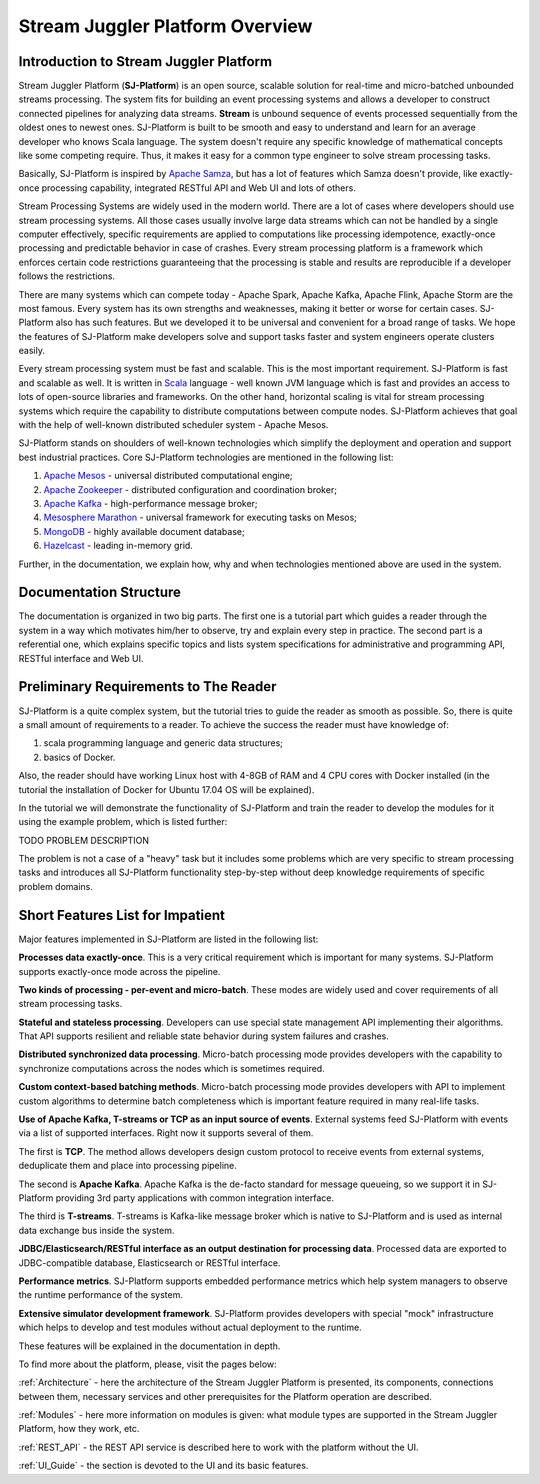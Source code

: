 Stream Juggler Platform Overview
================================

Introduction to Stream Juggler Platform
----------------------------

Stream Juggler Platform (**SJ-Platform**) is an open source, scalable solution for real-time and micro-batched unbounded streams processing. The system fits for building an event processing systems and allows a developer to construct connected pipelines for analyzing data streams. **Stream** is unbound sequence of events processed sequentially from the oldest ones to newest ones. SJ-Platform is built to be smooth and easy to understand and learn for an average developer who knows Scala language. The system doesn't require any specific knowledge of mathematical concepts like some competing require. Thus, it makes it easy for a common type engineer to solve stream processing tasks.

Basically, SJ-Platform is inspired by `Apache Samza <http://samza.apache.org/>`_, but has a lot of features which Samza doesn't provide, like exactly-once processing capability, integrated RESTful API and Web UI and lots of others.

Stream Processing Systems are widely used in the modern world. There are a lot of cases where developers should use stream processing systems. All those cases usually involve large data streams which can not be handled by a single computer effectively, specific requirements are applied to computations like processing idempotence, exactly-once processing and predictable behavior in case of crashes. Every stream processing platform is a framework which enforces certain code restrictions guaranteeing that the processing is stable and results are reproducible if a developer follows the restrictions.

There are many systems which can compete today - Apache Spark, Apache Kafka, Apache Flink, Apache Storm are the most famous. Every system has its own strengths and weaknesses, making it better or worse for certain cases. SJ-Platform also has such features. But we developed it to be universal and convenient for a broad range of tasks. We hope the features of SJ-Platform make developers solve and support tasks faster and system engineers operate clusters easily. 

Every stream processing system must be fast and scalable. This is the most important requirement. SJ-Platform is fast and scalable as well. It is written in `Scala <https://www.scala-lang.org/>`_ language - well known JVM language which is fast and provides an access to lots of open-source libraries and frameworks. On the other hand, horizontal scaling is vital for stream processing systems which require the capability to distribute computations between compute nodes. SJ-Platform achieves that goal with the help of well-known distributed scheduler system - Apache Mesos.

SJ-Platform stands on shoulders of well-known technologies which simplify the deployment and operation and support best industrial practices. Core SJ-Platform technologies are mentioned in the following list:

1. `Apache Mesos <http://mesos.apache.org>`_ - universal distributed computational engine;
2. `Apache Zookeeper <http://zookeeper.apache.org>`_ - distributed configuration and coordination broker;
3. `Apache Kafka <http://kafka.apache.org>`_ - high-performance message broker;
4. `Mesosphere Marathon <https://mesosphere.github.io/marathon/>`_ - universal framework for executing tasks on Mesos;
5. `MongoDB <https://www.mongodb.com/>`_ - highly available document database;
6. `Hazelcast <https://hazelcast.com/>`_ - leading in-memory grid.

Further, in the documentation, we explain how, why and when technologies mentioned above are used in the system.

Documentation Structure
-------------------------------
The documentation is organized in two big parts. The first one is a tutorial part which guides a reader through the system in a way which motivates him/her to observe, try and explain every step in practice. The second part is a referential one, which explains specific topics and lists system specifications for administrative and programming API, RESTful interface and Web UI.

Preliminary Requirements to The Reader
-------------------------------
SJ-Platform is a quite complex system, but the tutorial tries to guide the reader as smooth as possible. So, there is quite a small amount of requirements to a reader. To achieve the success the reader must have knowledge of:

1. scala programming language and generic data structures;
2. basics of Docker.

Also, the reader should have working Linux host with 4-8GB of RAM and 4 CPU cores with Docker installed (in the tutorial the installation of Docker for Ubuntu 17.04 OS will be explained).

In the tutorial we will demonstrate the functionality of SJ-Platform and train the reader to develop the modules for it using the example problem, which is listed further:

TODO PROBLEM DESCRIPTION

The problem is not a case of a "heavy" task but it includes some problems which are very specific to stream processing tasks and introduces all SJ-Platform functionality step-by-step without deep knowledge requirements of specific problem domains.

Short Features List for Impatient
-------------------------------
Major features implemented in SJ-Platform are listed in the following list:

**Processes data exactly-once**. This is a very critical requirement which is important for many systems. SJ-Platform supports exactly-once mode across the pipeline.

**Two kinds of processing - per-event and micro-batch**. These modes are widely used and cover requirements of all stream processing tasks.

**Stateful and stateless processing**. Developers can use special state management API implementing their algorithms. That API supports resilient and reliable state behavior during system failures and crashes.

**Distributed synchronized data processing**. Micro-batch processing mode provides developers with the capability to synchronize computations across the nodes which is sometimes required.

**Custom context-based batching methods**. Micro-batch processing mode provides developers with API to implement custom algorithms to determine batch completeness which is important feature required in many real-life tasks.

**Use of Apache Kafka, T-streams or TCP as an input source of events**. External systems feed SJ-Platform with events via a list of supported interfaces. Right now it supports several of them. 

The first is **TCP**. The method allows developers design custom protocol to receive events from external systems, deduplicate them and place into processing pipeline.

The second is **Apache Kafka**. Apache Kafka is the de-facto standard for message queueing, so we support it in SJ-Platform providing 3rd party applications with common integration interface.

The third is **T-streams**. T-streams is Kafka-like message broker which is native to SJ-Platform and is used as internal data exchange bus inside the system.

**JDBC/Elasticsearch/RESTful interface as an output destination for processing data**. Processed data are exported to JDBC-compatible database, Elasticsearch or RESTful interface.

**Performance metrics**. SJ-Platform supports embedded performance metrics which help system managers to observe the runtime performance of the system.

**Extensive simulator development framework**. SJ-Platform provides developers with special "mock" infrastructure which helps to develop and test modules without actual deployment to the runtime.

These features will be explained in the documentation in depth.


To find more about the platform, please, visit the pages below:

:ref:`Architecture` - here the architecture of the Stream Juggler Platform is presented, its components, connections between them, necessary services and other prerequisites for the Platform operation are described.

:ref:`Modules` - here more information on modules is given: what module types are supported in the Stream Juggler Platform, how they work, etc.

:ref:`REST_API` - the REST API service is described here to work with the platform without the UI.

:ref:`UI_Guide` - the section is devoted to the UI and its basic features.
